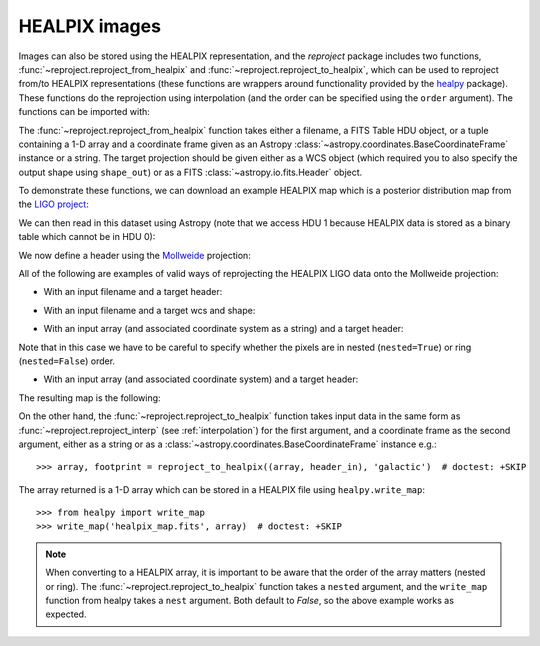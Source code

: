 **************
HEALPIX images
**************

Images can also be stored using the HEALPIX representation, and the
*reproject* package includes two functions,
:func:`~reproject.reproject_from_healpix` and
:func:`~reproject.reproject_to_healpix`, which can be used to reproject
from/to HEALPIX representations (these functions are wrappers around
functionality provided by the `healpy <http://healpy.readthedocs.org>`_
package). These functions do the reprojection using interpolation (and the
order can be specified using the ``order`` argument). The functions can be
imported with:

.. plot::
   :context: reset
   :nofigs:
   :include-source:
   :align: center

    from reproject import reproject_from_healpix, reproject_to_healpix

The :func:`~reproject.reproject_from_healpix` function takes either a
filename, a FITS Table HDU object, or a tuple containing a 1-D array and a
coordinate frame given as an Astropy :class:`~astropy.coordinates.BaseCoordinateFrame`
instance or a string. The target
projection should be given either as a WCS object (which required you to also
specify the output shape using ``shape_out``) or as a FITS
:class:`~astropy.io.fits.Header` object.

To demonstrate these functions, we can download an example HEALPIX map which
is a posterior distribution map from the `LIGO project
<http://www.ligo.org/scientists/first2years/>`_:

.. plot::
   :context:
   :nofigs:
   :include-source:
   :align: center

    from astropy.utils.data import get_pkg_data_filename
    filename_ligo = get_pkg_data_filename('allsky/ligo_simulated.fits.gz')

We can then read in this dataset using Astropy (note that we access HDU 1
because HEALPIX data is stored as a binary table which cannot be in HDU 0):

.. plot::
   :context:
   :nofigs:
   :include-source:
   :align: center

   from astropy.io import fits
   hdu_ligo = fits.open(filename_ligo)[1]


We now define a header using the
`Mollweide <http://en.wikipedia.org/wiki/Mollweide_projection>`_ projection:

.. plot::
   :context:
   :nofigs:
   :include-source:
   :align: center

    target_header = fits.Header.fromstring("""
    NAXIS   =                    2
    NAXIS1  =                 1000
    NAXIS2  =                  800
    CTYPE1  = 'RA---MOL'
    CRPIX1  =                  500
    CRVAL1  =                180.0
    CDELT1  =                 -0.4
    CUNIT1  = 'deg     '
    CTYPE2  = 'DEC--MOL'
    CRPIX2  =                  400
    CRVAL2  =                  0.0
    CDELT2  =                  0.4
    CUNIT2  = 'deg     '
    COORDSYS= 'icrs    '
    """, sep='\n')

All of the following are examples of valid ways of reprojecting the HEALPIX LIGO data onto the Mollweide projection:

* With an input filename and a target header:

.. plot::
   :context:
   :nofigs:
   :include-source:
   :align: center

    array, footprint = reproject_from_healpix(filename_ligo, target_header)

* With an input filename and a target wcs and shape:

.. plot::
   :context:
   :nofigs:
   :include-source:
   :align: center

    from astropy.wcs import WCS
    target_wcs = WCS(target_header)
    array, footprint = reproject_from_healpix(filename_ligo, target_wcs,
                                              shape_out=(240,480))

* With an input array (and associated coordinate system as a string) and a target header:

.. plot::
   :context:
   :nofigs:
   :include-source:
   :align: center

    data = hdu_ligo.data['PROB']
    array, footprint = reproject_from_healpix((data, 'icrs'),
                                               target_header, nested=True)

Note that in this case we have to be careful to specify whether the pixels
are in nested (``nested=True``) or ring (``nested=False``) order.

* With an input array (and associated coordinate system) and a target header:

.. plot::
   :context:
   :nofigs:
   :include-source:
   :align: center

    from astropy.coordinates import FK5
    array, footprint = reproject_from_healpix((data, FK5(equinox='J2010')),
                                              target_header, nested=True)

The resulting map is the following:

.. plot::
   :context:
   :include-source:
   :align: center

    from astropy.wcs import WCS
    import matplotlib.pyplot as plt

    ax = plt.subplot(1,1,1, projection=WCS(target_header))
    ax.imshow(array, vmin=0, vmax=1.e-8)
    ax.coords.grid(color='white')
    ax.coords.frame.set_color('none')


On the other hand, the :func:`~reproject.reproject_to_healpix` function takes
input data in the same form as :func:`~reproject.reproject_interp`
(see :ref:`interpolation`) for the first argument, and a coordinate frame as the
second argument, either as a string or as a
:class:`~astropy.coordinates.BaseCoordinateFrame` instance e.g.::

    >>> array, footprint = reproject_to_healpix((array, header_in), 'galactic')  # doctest: +SKIP

The array returned is a 1-D array which can be stored in a HEALPIX file using ``healpy.write_map``::

    >>> from healpy import write_map
    >>> write_map('healpix_map.fits', array)  # doctest: +SKIP

.. note:: When converting to a HEALPIX array, it is important to be aware
          that the order of the array matters (nested or ring). The
          :func:`~reproject.reproject_to_healpix` function takes a ``nested``
          argument, and the ``write_map`` function from healpy takes a
          ``nest`` argument. Both default to `False`, so the above example
          works as expected.
